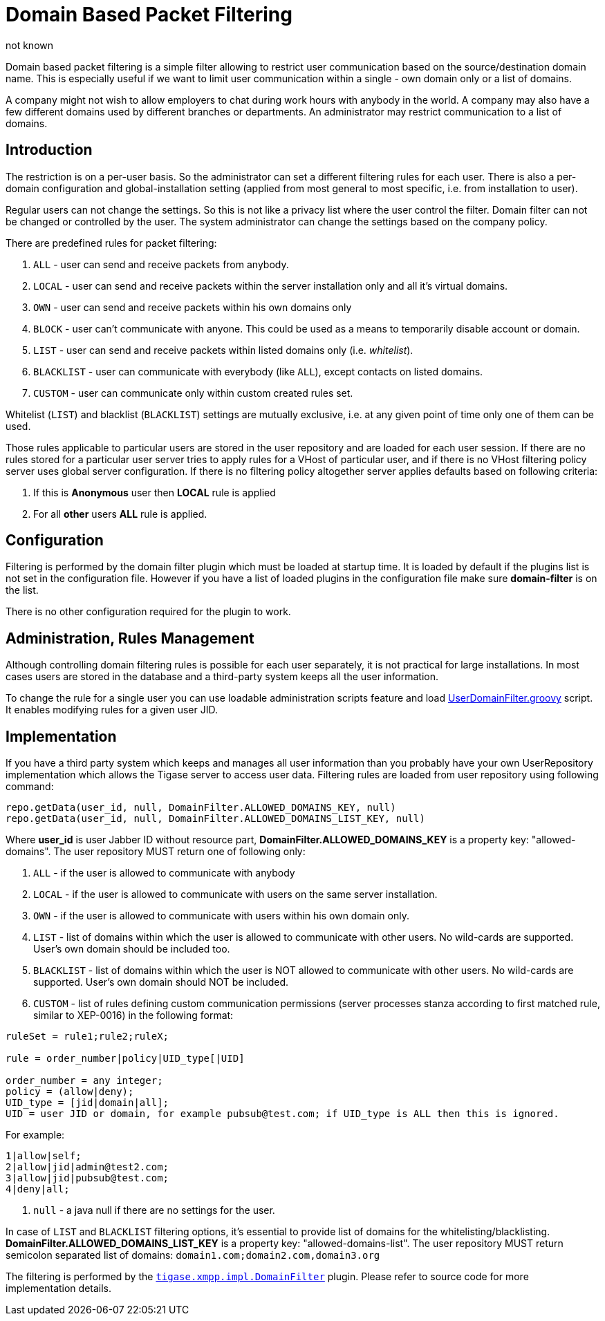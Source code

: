 [[domainBasedPacketFiltering]]
= Domain Based Packet Filtering
:author: not known
:version: v2.0 October 2017: Reformatted for v7.2.0.

Domain based packet filtering is a simple filter allowing to restrict user communication based on the source/destination domain name. This is especially useful if we want to limit user communication within a single - own domain only or a list of domains.

A company might not wish to allow employers to chat during work hours with anybody in the world. A company may also have a few different domains used by different branches or departments. An administrator may restrict communication to a list of domains.

== Introduction

The restriction is on a per-user basis. So the administrator can set a different filtering rules for each user. There is also a per-domain configuration and global-installation setting (applied from most general to most specific, i.e. from installation to user).

Regular users can not change the settings. So this is not like a privacy list where the user control the filter. Domain filter can not be changed or controlled by the user. The system administrator can change the settings based on the company policy.

There are predefined rules for packet filtering:

. `ALL` - user can send and receive packets from anybody.
. `LOCAL` - user can send and receive packets within the server installation only and all it's virtual domains.
. `OWN` - user can send and receive packets within his own domains only
. `BLOCK` - user can't communicate with anyone. This could be used as a means to temporarily disable account or domain.
. `LIST` - user can send and receive packets within listed domains only (i.e. _whitelist_).
. `BLACKLIST` - user can communicate with everybody (like `ALL`), except contacts on listed domains.
. `CUSTOM` - user can communicate only within custom created rules set.

Whitelist (`LIST`) and blacklist (`BLACKLIST`) settings are mutually exclusive, i.e. at any given point of time only one of them can be used.

Those rules applicable to particular users are stored in the user repository and are loaded for each user session. If there are no rules stored for a particular user server tries to apply rules for a VHost of particular user, and if there is no VHost filtering policy server uses global server configuration. If there is no filtering policy altogether server applies defaults based on following criteria:

. If this is *Anonymous* user then *LOCAL* rule is applied
. For all *other* users *ALL* rule is applied.

== Configuration

Filtering is performed by the domain filter plugin which must be loaded at startup time. It is loaded by default if the plugins list is not set in the configuration file. However if you have a list of loaded plugins in the configuration file make sure *domain-filter* is on the list.

There is no other configuration required for the plugin to work.

== Administration, Rules Management

Although controlling domain filtering rules is possible for each user separately, it is not practical for large installations. In most cases users are stored in the database and a third-party system keeps all the user information.

To change the rule for a single user you can use loadable administration scripts feature and load link:https://projects.tigase.org/projects/tigase-server/repository/revisions/master/entry/src/main/groovy/tigase/admin/UserDomainFilter.groovy[UserDomainFilter.groovy] script. It enables modifying rules for a given user JID.

== Implementation

If you have a third party system which keeps and manages all user information than you probably have your own UserRepository implementation which allows the Tigase server to access user data. Filtering rules are loaded from user repository using following command:

[source,java]
-----
repo.getData(user_id, null, DomainFilter.ALLOWED_DOMAINS_KEY, null)
repo.getData(user_id, null, DomainFilter.ALLOWED_DOMAINS_LIST_KEY, null)
-----

Where *user_id* is user Jabber ID without resource part, *DomainFilter.ALLOWED_DOMAINS_KEY* is a property key: "allowed-domains". The user repository MUST return one of following only:

. `ALL` - if the user is allowed to communicate with anybody
. `LOCAL` - if the user is allowed to communicate with users on the same server installation.
. `OWN` - if the user is allowed to communicate with users within his own domain only.
. `LIST` - list of domains within which the user is allowed to communicate with other users. No wild-cards are supported. User's own domain should be included too.
. `BLACKLIST` - list of domains within which the user is NOT allowed to communicate with other users. No wild-cards are supported. User's own domain should NOT be included.
. `CUSTOM` - list of rules defining custom communication permissions (server processes stanza according to first matched rule, similar to XEP-0016) in the following format:

[source]
-----
ruleSet = rule1;rule2;ruleX;

rule = order_number|policy|UID_type[|UID]

order_number = any integer;
policy = (allow|deny);
UID_type = [jid|domain|all];
UID = user JID or domain, for example pubsub@test.com; if UID_type is ALL then this is ignored.
-----

For example:

[source]
-----
1|allow|self;
2|allow|jid|admin@test2.com;
3|allow|jid|pubsub@test.com;
4|deny|all;
-----
. `null` - a java null if there are no settings for the user.

In case of `LIST` and `BLACKLIST` filtering options, it's essential to provide list of domains for the whitelisting/blacklisting. *DomainFilter.ALLOWED_DOMAINS_LIST_KEY* is a property key: "allowed-domains-list". The user repository MUST return semicolon separated list of domains: `domain1.com;domain2.com,domain3.org`

The filtering is performed by the link:https://projects.tigase.org/projects/tigase-server/repository/revisions/master/entry/src/main/java/tigase/xmpp/impl/DomainFilter.java[`tigase.xmpp.impl.DomainFilter`] plugin. Please refer to source code for more implementation details.
